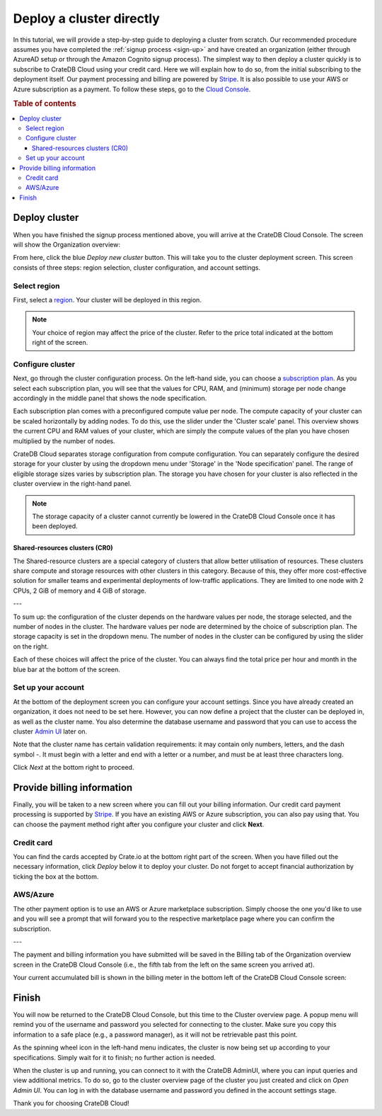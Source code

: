.. _cluster-deployment-stripe:


=========================
Deploy a cluster directly
=========================

In this tutorial, we will provide a step-by-step guide to deploying a cluster
from scratch. Our recommended procedure assumes you have completed the
:ref:`signup process <sign-up>` and have created an organization (either
through AzureAD setup or through the Amazon Cognito signup process). The
simplest way to then deploy a cluster quickly is to subscribe to CrateDB Cloud
using your credit card. Here we will explain how to do so, from the initial
subscribing to the deployment itself. Our payment processing and billing are
powered by `Stripe`_. It is also possible to use your AWS or Azure 
subscription as a payment. To follow these steps, go to the `Cloud Console`_.

.. rubric:: Table of contents

.. contents::
   :local:


Deploy cluster
==============

When you have finished the signup process mentioned above, you will arrive at
the CrateDB Cloud Console. The screen will show the Organization overview:

.. image:: ../_assets/img/stripe-console.png
   :alt: CrateDB Cloud Console Organization overview

From here, click the blue *Deploy new cluster* button. This will take you to
the cluster deployment screen. This screen consists of three steps: region
selection, cluster configuration, and account settings.


Select region
-------------

First, select a `region`_. Your cluster will be deployed in this region.

.. image:: ../_assets/img/stripe-regions.png
   :alt: Region selection

.. NOTE::
    Your choice of region may affect the price of the cluster. Refer to the
    price total indicated at the bottom right of the screen.


Configure cluster
-----------------

Next, go through the cluster configuration process. On the left-hand side, you
can choose a `subscription plan`_. As you select each subscription plan, you
will see that the values for CPU, RAM, and (minimum) storage per node change
accordingly in the middle panel that shows the node specification.

.. image:: ../_assets/img/stripe-config.png
   :alt: Cluster configuration

Each subscription plan comes with a preconfigured compute value per node. The
compute capacity of your cluster can be scaled horizontally by adding nodes. 
To do this, use the slider under the 'Cluster scale' panel. This overview  
shows the current CPU and RAM values of your cluster, which are simply the
compute values of the plan you have chosen multiplied by the number of nodes.

CrateDB Cloud separates storage configuration from compute configuration. You
can separately configure the desired storage for your cluster by using the
dropdown menu under 'Storage' in the 'Node specification' panel. The range of
eligible storage sizes varies by subscription plan. The storage you have  
chosen for your cluster is also reflected in the cluster overview in the
right-hand
panel.

.. NOTE::
    The storage capacity of a cluster cannot currently be lowered in the
    CrateDB Cloud Console once it has been deployed.

Shared-resources clusters (CR0)
~~~~~~~~~~~~~~~~~~~~~~~~~~~~~~~

The Shared-resource clusters are a special category of clusters that allow
better utilisation of resources. These clusters share compute and storage
resources with other clusters in this category. Because of this, they offer
more cost-effective solution for smaller teams and experimental deployments of
low-traffic applications. They are limited to one node with 2 CPUs, 2 GiB of
memory and 4 GiB of storage.

---

To sum up: the configuration of the cluster depends on the hardware values per
node, the storage selected, and the number of nodes in the cluster. The
hardware values per node are determined by the choice of subscription plan. 
The storage capacity is set in the dropdown menu. The number of nodes in the
cluster can be configured by using the slider on the right.

Each of these choices will affect the price of the cluster. You can always
find the total price per hour and month in the blue bar at the bottom of the
screen.

.. image:: ../_assets/img/stripe-price.png
   :alt: Total price information bar
   :scale: 50%

Set up your account
-------------------

At the bottom of the deployment screen you can configure your account  
settings. Since you have already created an organization, it does not need to
be set here. However, you can now define a project that the cluster can be
deployed in, as well as the cluster name. You also determine the database
username and password that you can use to access the cluster `Admin UI`_ later
on.

.. image:: ../_assets/img/stripe-settings.png
   :alt: Account settings menu

Note that the cluster name has certain validation requirements: it may contain
only numbers, letters, and the dash symbol -. It must begin with a letter and
end with a letter or a number, and must be at least three characters long.

Click *Next* at the bottom right to proceed.


Provide billing information
===========================

Finally, you will be taken to a new screen where you can fill out your billing
information. Our credit card payment processing is supported by `Stripe`_. If
you have an existing AWS or Azure subscription, you can also pay using that.
You can choose the payment method right after you configure your cluster and
click **Next**.

.. image:: ../_assets/img/payment-method.png
   :alt: Payment method screen

Credit card
-----------

You can find the cards accepted by Crate.io at the bottom right part of the 
screen. When you have filled out the necessary information, click *Deploy*
below it to deploy your cluster. Do not forget to accept financial
authorization by ticking the box at the bottom.

.. image:: ../_assets/img/stripe-billing.png
   :alt: Billing information screen

AWS/Azure
---------

The other payment option is to use an AWS or Azure marketplace subscription.
Simply choose the one you'd like to use and you will see a prompt that
will forward you to the respective marketplace page where you can confirm the
subscription.

.. image:: ../_assets/img/payment-method-marketplaces.png
   :alt: Billing information screen

---

The payment and billing information you have submitted will be saved in the
Billing tab of the Organization overview screen in the CrateDB Cloud Console
(i.e., the fifth tab from the left on the same screen you arrived at).

Your current accumulated bill is shown in the billing meter in the bottom left
of the CrateDB Cloud Console screen:

.. image:: ../_assets/img/cloud-billing-meter.png
   :alt: Cloud Console billing meter


Finish
======

You will now be returned to the CrateDB Cloud Console, but this time to the
Cluster overview page. A popup menu will remind you of the username and
password you selected for connecting to the cluster. Make sure you copy this
information to a safe place (e.g., a password manager), as it will not be
retrievable past this point.

As the spinning wheel icon in the left-hand menu indicates, the cluster is now
being set up according to your specifications. Simply wait for it to finish;
no further action is needed.

When the cluster is up and running, you can connect to it with the CrateDB
AdminUI, where you can input queries and view additional metrics. To do so, go
to the cluster overview page of the cluster you just created and click on  
*Open Admin UI*. You can log in with the database username and password you
defined in the account settings stage.

.. image:: ../_assets/img/stripe-adminui.png
   :alt: Cluster administration button
   :scale: 50%

Thank you for choosing CrateDB Cloud!


.. _Admin UI: https://crate.io/docs/crate/admin-ui/en/latest/console.html
.. _Cloud Console: https://console.cratedb.cloud/?utm_campaign=2022-Q3-WS-Developer-Motion&utm_source=docs
.. _region: https://crate.io/docs/cloud/reference/en/latest/glossary.html#region
.. _Stripe: https://stripe.com
.. _subscription plan: https://crate.io/docs/cloud/reference/en/latest/subscription-plans.html